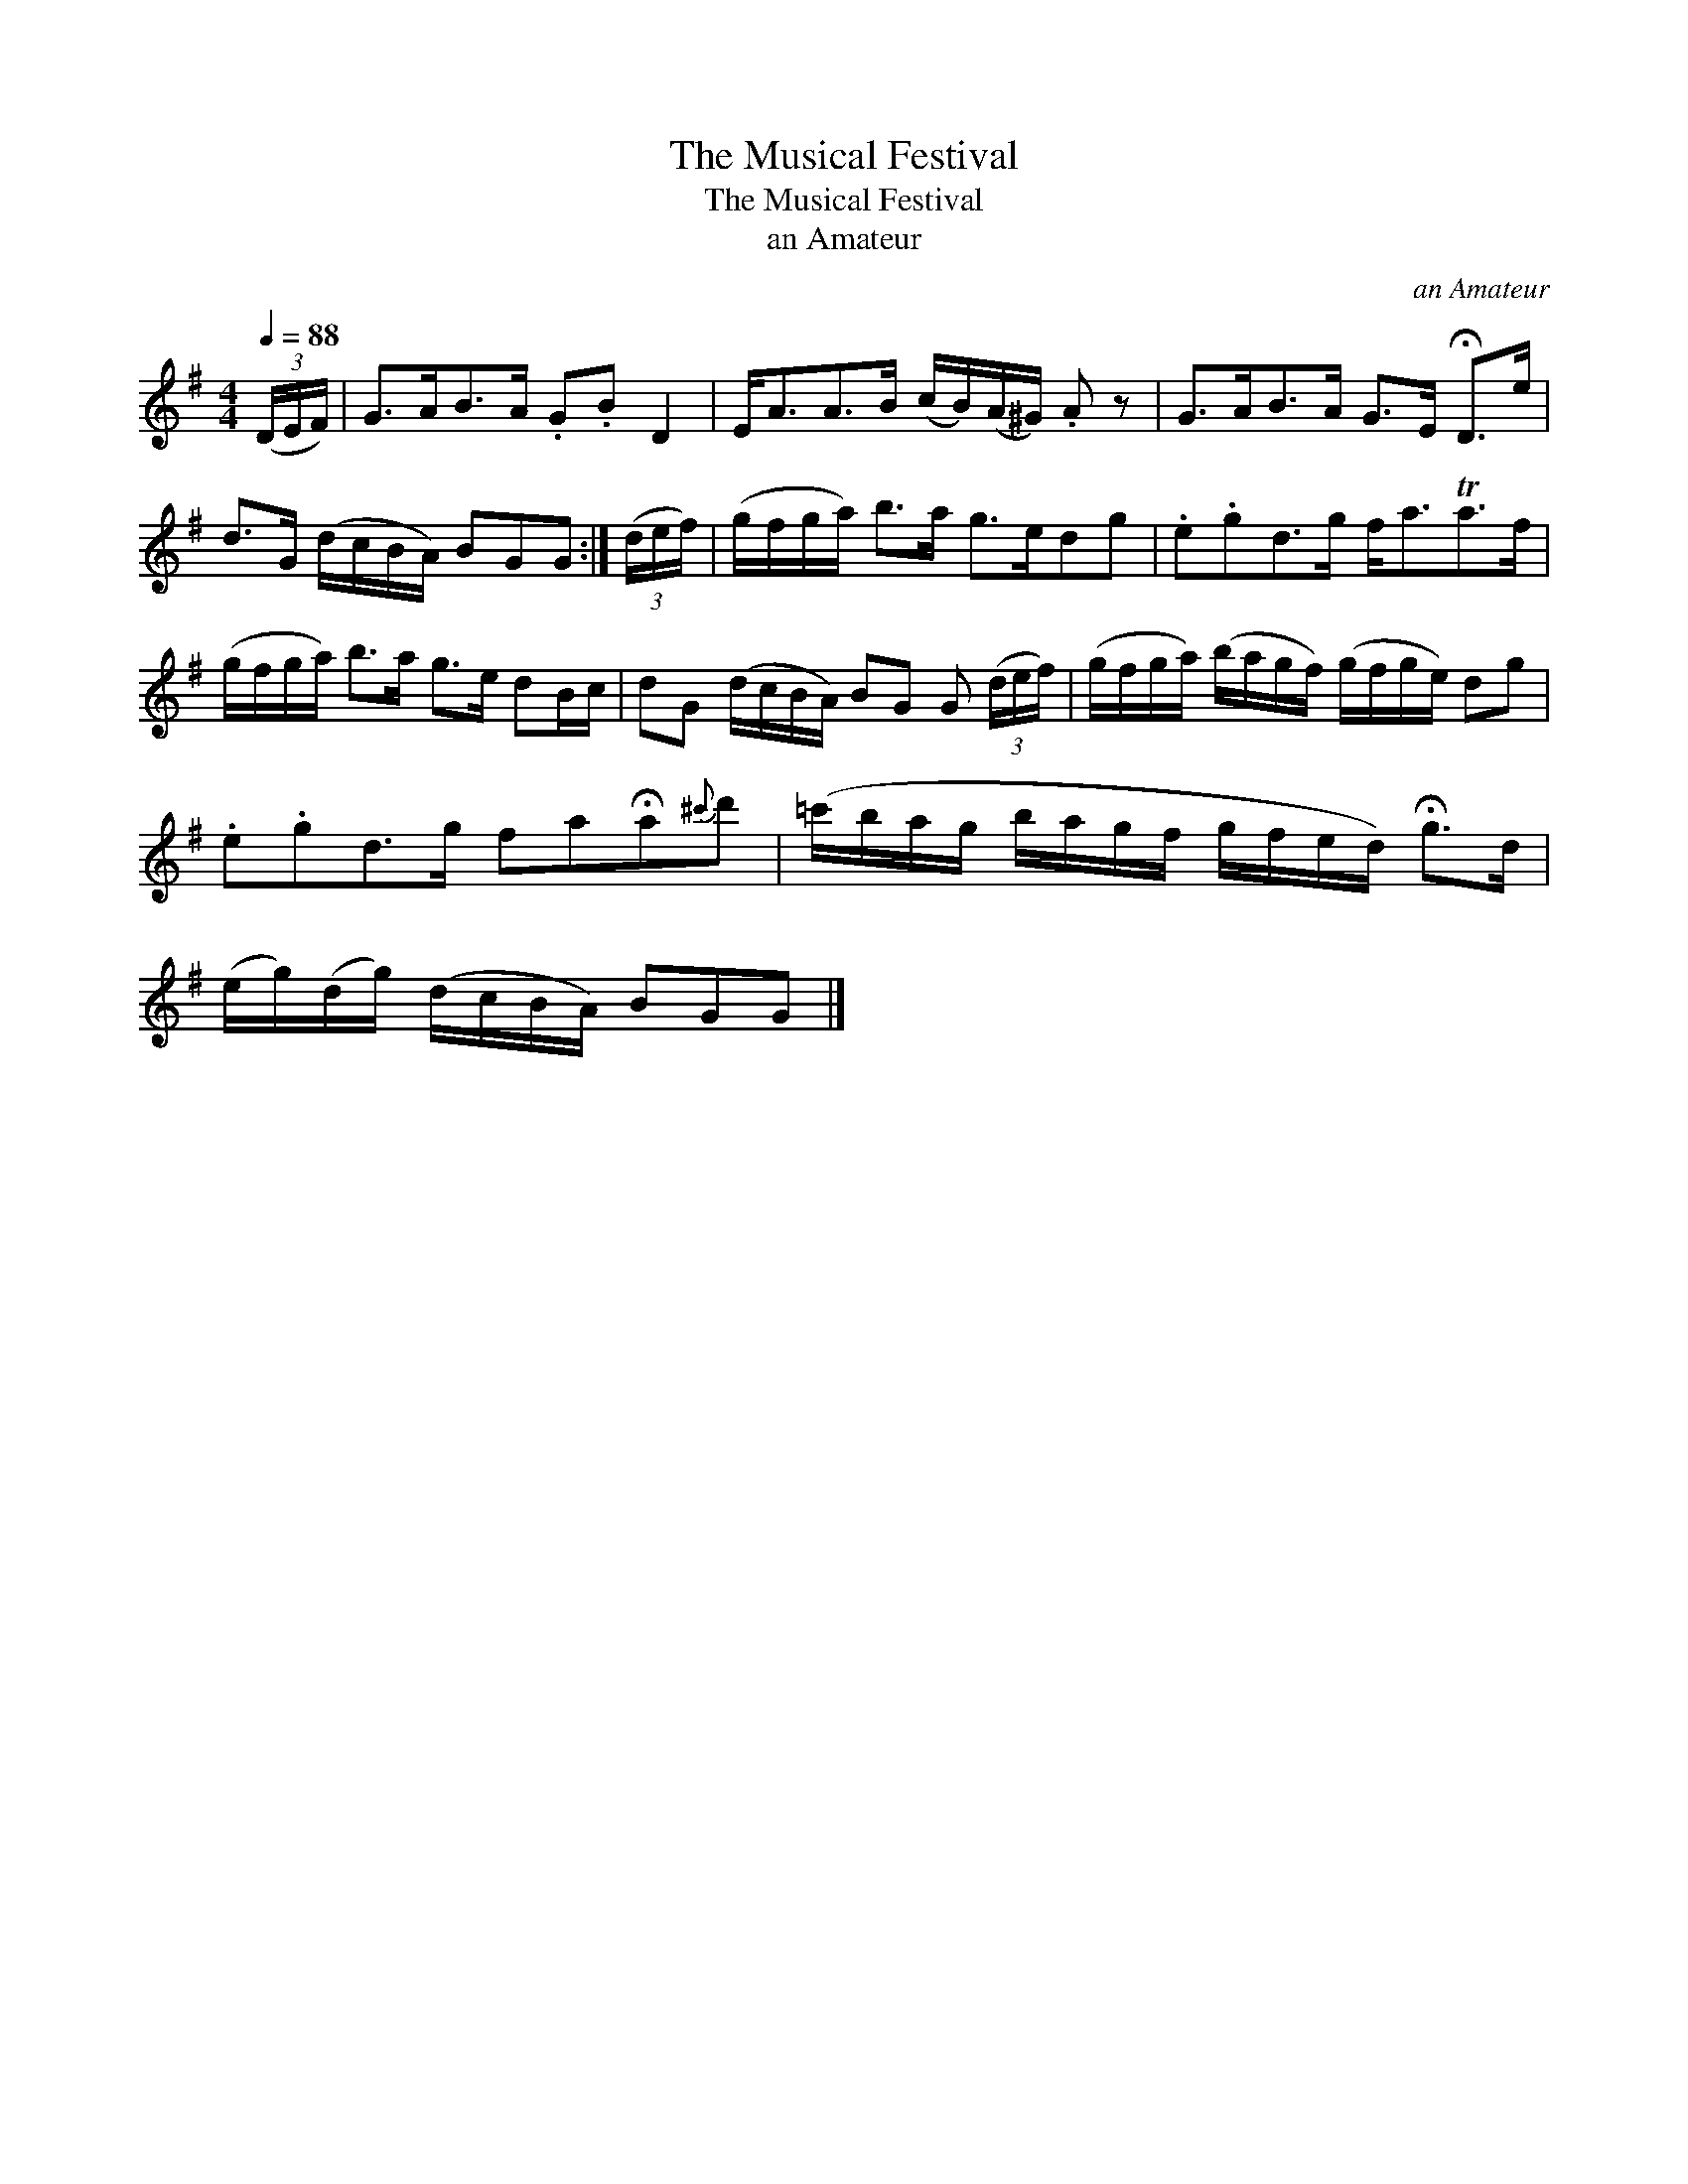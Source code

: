 X:1
T:The Musical Festival
T:The Musical Festival
T:an Amateur
C:an Amateur
L:1/8
Q:1/4=88
M:4/4
K:G
V:1 treble 
V:1
 (3(D/E/F/) | G>AB>A .G.B D2 | E<AA>B (c/B/)(A/^G/) .A z | G>AB>A G>E !fermata!D>e | %4
 d>G (d/c/B/A/) BGG :| (3(d/e/f/) | (g/f/g/a/) b>a g>edg | .e.gd>g f<aTa>f | %8
 (g/f/g/a/) b>a g>e dB/c/ | dG (d/c/B/A/) BG G (3(d/e/f/) | (g/f/g/a/) (b/a/g/f/) (g/f/g/e/) dg | %11
 .e.gd>g fa!fermata!a{^c'}d' | (=c'/b/a/g/ b/a/g/f/ g/f/e/d/) !fermata!g>d | %13
 (e/g/)(d/g/) (d/c/B/A/) BGG |] %14

